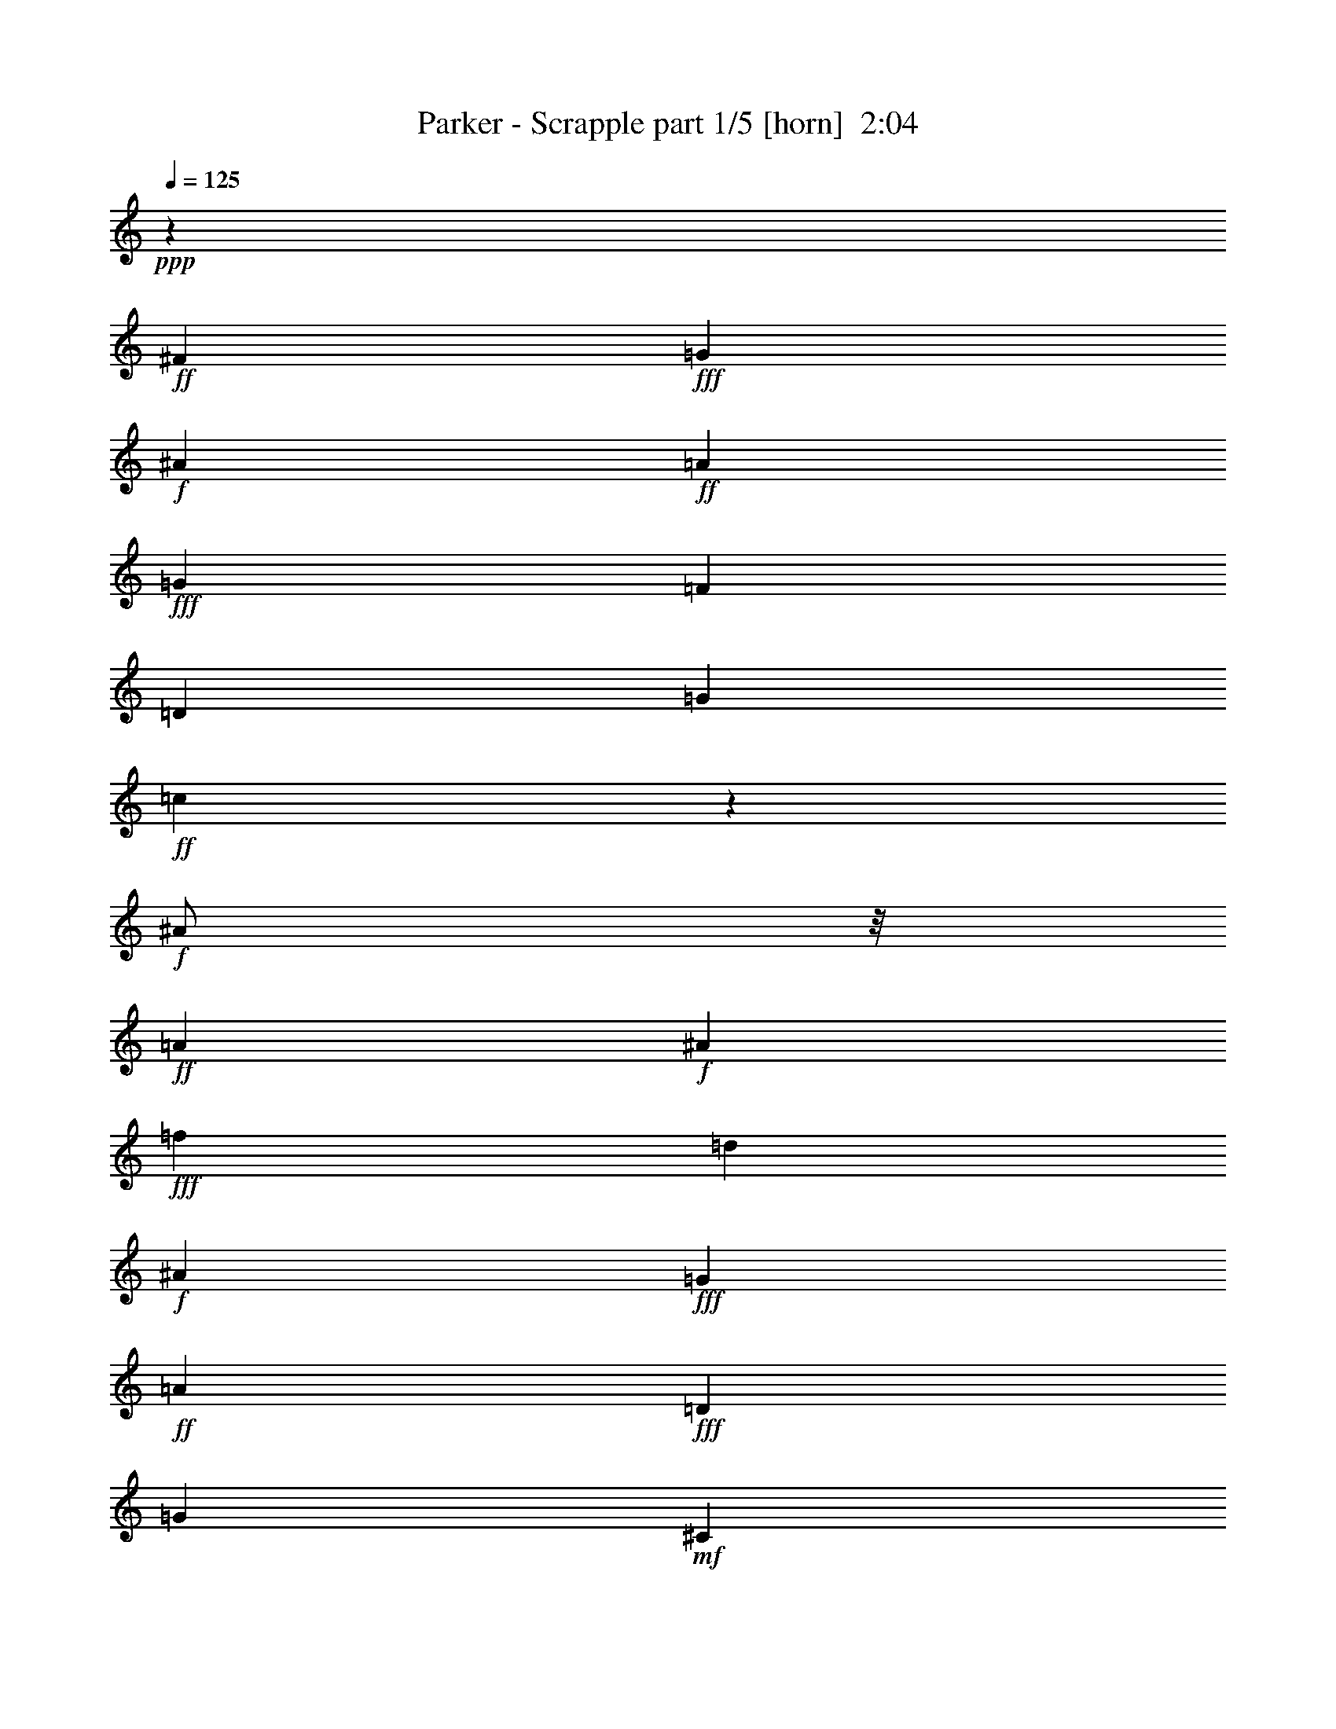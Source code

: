 % Produced with Bruzo's Transcoding Environment
% Transcribed by  Bruzo

X:1
T:  Parker - Scrapple part 1/5 [horn]  2:04
Z: Transcribed with BruTE
L: 1/4
Q: 125
K: C
+ppp+
z41/96
+ff+
[^F19/96]
+fff+
[=G41/96]
+f+
[^A19/96]
+ff+
[=A41/96]
+fff+
[=G19/96]
[=F41/96]
[=D19/96]
[=G41/96]
+ff+
[=c19/96]
z101/96
+f+
[^A/2]
z/8
+ff+
[=A19/96]
+f+
[^A20507/42336]
+fff+
[=f5953/42336]
[=d19/96]
+f+
[^A11/48]
+fff+
[=G19/96]
+ff+
[=A41/96]
+fff+
[=D19/96]
[=G41/96]
+mf+
[^C19/96]
z101/96
+ff+
[=A/2]
z/8
+f+
[^A/2]
z/8
+ff+
[=A19/96]
[=c20507/42336]
[=A5953/42336]
+fff+
[=G19/96]
[=F11/48]
[=G79/96]
z41/96
[=f19/96]
[=d5/8]
z41/96
[=e/2]
z/8
[=d19/96]
+ff+
[=A19/96]
+f+
[^A11/48]
+ff+
[=B19/96]
[=c5/8]
z41/96
[=A19/96]
+f+
[^A41/96]
+ff+
[=A19/96]
+fff+
[^G41/96]
+ff+
[=A19/96]
[=c41/96]
[=A19/96]
+f+
[^A41/96]
+ff+
[=c19/96]
z161/96
[^F19/96]
+fff+
[=G41/96]
+f+
[^A19/96]
+ff+
[=A41/96]
+fff+
[=G19/96]
[=F41/96]
[=D19/96]
[=G41/96]
+ff+
[=c19/96]
z101/96
+f+
[^A/2]
z/8
+ff+
[=A19/96]
+f+
[^A20507/42336]
+fff+
[=f5953/42336]
[=d19/96]
+f+
[^A11/48]
+fff+
[=G19/96]
+ff+
[=A41/96]
+fff+
[=D19/96]
[=G41/96]
+mf+
[^C19/96]
z101/96
+ff+
[=A/2]
z/8
+f+
[^A/2]
z/8
+ff+
[=A19/96]
[=c20507/42336]
[=A5953/42336]
+fff+
[=G19/96]
[=F11/48]
[=G79/96]
z41/96
[=f19/96]
[=d5/8]
z41/96
[=e/2]
z/8
[=d19/96]
+ff+
[=A19/96]
+f+
[^A11/48]
+ff+
[=B19/96]
[=c5/8]
z41/96
[=A19/96]
+f+
[^A41/96]
+ff+
[=A19/96]
+fff+
[^G41/96]
+ff+
[=A19/96]
+fff+
[=F41/96]
+f+
[=C19/96]
+ff+
[=E41/96]
+fff+
[=F19/96]
z239/96
[^f19/96=g19/96=f19/96-]
[=f/8]
[=e5/16]
[=d41/96]
[^c19/96]
+ff+
[=B41/96]
[=A19/96]
+fff+
[=G41/96]
+ff+
[^F19/96]
[=E41/96]
+fff+
[=D19/96]
+mf+
[^C41/96]
+ff+
[=E19/96]
+fff+
[=G41/96]
+ff+
[=B/2]
z/8
+fff+
[=G19/96]
+ff+
[=A41/96]
[=E79/96]
z15/16
+fff+
[=D7277/42336]
+mf+
[^C5953/42336]
+f+
[=C7277/42336]
+ff+
[=B,5953/42336]
[=A,7277/42336]
+fff+
[=G,5953/42336]
+ff+
[^F,7/16]
z9/8
+fff+
[=D7277/42336]
+ff+
[=E5953/42336]
+fff+
[=F7277/42336]
[=G1571/10584=A1571/10584-]
+ff+
[=A1819/10584=B1819/10584=c1819/10584-]
+fff+
[=c1075/3528=d1075/3528=e1075/3528]
[=d5953/42336]
[^c7277/42336]
[=d5953/42336]
+ff+
[=g5/8]
+fff+
[=e41/96]
+ff+
[=A/2]
z/8
[^F19/96]
+fff+
[=G19/96]
+f+
[^A11/48]
+fff+
[=d19/96]
[=f29/96]
[=e19/96=d19/96=c19/96-]
+ff+
[=c/8]
+f+
[^A41/96]
+ff+
[=A19/96]
+fff+
[=G41/96]
[=F19/96]
+ff+
[=E19/96]
+fff+
[=G11/48]
+f+
[^A19/96]
+fff+
[=d5/8]
[=G41/96]
+ff+
[=A19/96]
[=c41/96]
+f+
[^A79/96]
z41/96
+ff+
[^F19/96]
+fff+
[=G41/96]
+f+
[^A19/96]
+ff+
[=A41/96]
+fff+
[=G19/96]
[=F41/96]
[=D19/96]
[=G41/96]
+ff+
[=c19/96]
z101/96
+f+
[^A/2]
z/8
+ff+
[=A19/96]
+f+
[^A20507/42336]
+fff+
[=f5953/42336]
[=d19/96]
+f+
[^A11/48]
+fff+
[=G19/96]
+ff+
[=A41/96]
+fff+
[=D19/96]
[=G41/96]
+mf+
[^C19/96]
z101/96
+ff+
[=A/2]
z/8
+f+
[^A/2]
z/8
+ff+
[=A19/96]
[=c20507/42336]
[=A5953/42336]
+fff+
[=G19/96]
[=F11/48]
[=G79/96]
z41/96
[=f19/96]
[=d5/8]
z41/96
[=e/2]
z/8
[=d19/96]
+ff+
[=A19/96]
+f+
[^A11/48]
+ff+
[=B19/96]
[=c5/8]
z41/96
[=A19/96]
+f+
[^A41/96]
+ff+
[=A19/96]
+fff+
[^G41/96]
+ff+
[=A19/96]
+fff+
[=F41/96]
+f+
[=C19/96]
+ff+
[=E41/96]
+fff+
[=F19/96]
z8
z8
z8
z8
z8
z8
z8
z8
z8
z8
z8
z8
z8
z8
z8
z8
z8
z8
z8
z8
z161/96
+ff+
[^F19/96]
+fff+
[=G41/96]
+f+
[^A19/96]
+ff+
[=A41/96]
+fff+
[=G19/96]
[=F41/96]
[=D19/96]
[=G41/96]
+ff+
[=c19/96]
z101/96
+f+
[^A/2]
z/8
+ff+
[=A19/96]
+f+
[^A20507/42336]
+fff+
[=f5953/42336]
[=d19/96]
+f+
[^A11/48]
+fff+
[=G19/96]
+ff+
[=A41/96]
+fff+
[=D19/96]
[=G41/96]
+mf+
[^C19/96]
z101/96
+ff+
[=A/2]
z/8
+f+
[^A/2]
z/8
+ff+
[=A19/96]
[=c20507/42336]
[=A5953/42336]
+fff+
[=G19/96]
[=F11/48]
[=G79/96]
z41/96
[=f19/96]
[=d5/8]
z41/96
[=e/2]
z/8
[=d19/96]
+ff+
[=A19/96]
+f+
[^A11/48]
+ff+
[=B19/96]
[=c5/8]
z41/96
[=A19/96]
+f+
[^A41/96]
+ff+
[=A19/96]
+fff+
[^G41/96]
+ff+
[=A19/96]
+fff+
[=F41/96]
+f+
[=C19/96]
+ff+
[=E41/96]
+fff+
[=F19/96]
z25/4

X:2
T:  Parker - Scrapple part 2/5 [harp]  2:04
Z: Transcribed with BruTE
L: 1/4
Q: 125
K: C
+ppp+
+mf+
[=g7/16]
z33/16
+p+
[=g7/16]
z33/16
[=g7/16]
z59/96
[=g19/96]
z221/96
[=g139/96]
+mp+
[=f5/8]
z221/96
[=f19/96]
z5/8
[=f5/8]
z5/8
[=f7/16]
z239/96
[=f19/96]
z5/8
[=f7/16]
z13/16
+p+
[=g7/16]
z33/16
[=g7/16]
z33/16
[=g7/16]
z59/96
[=g19/96]
z221/96
[=g139/96]
+mp+
[=f5/8]
z221/96
[=f19/96]
z5/8
[=f5/8]
z5/8
[=f7/16]
z239/96
[=f19/96]
z5/8
[=f7/16]
z13/16
+p+
[=g5/2]
[=g7/16]
z59/96
[=g19/96]
z5/4
+mp+
[^f5/8]
z101/96
[^f19/96]
z101/96
[^f19/96]
z5/8
[^f5/4]
+p+
[=g5/2]
z41/96
[=g19/96]
z5/4
[=g7/16]
z3/16
[=g5/8]
z15/8
[=g5/8]
z41/96
[=g19/96]
z5/8
[=g7/16]
z3/16
[=g7/16]
z33/16
[=g7/16]
z33/16
[=g7/16]
z59/96
[=g19/96]
z221/96
[=g139/96]
+mp+
[=f5/8]
z221/96
[=f19/96]
z5/8
[=f5/8]
z5/8
[=f7/16]
z239/96
[=f19/96]
z5/8
[=f7/16]
z13/16
+p+
[=g7/16]
z33/16
[=g7/16]
z33/16
[=g7/16]
z59/96
[=g19/96]
z221/96
[=g139/96]
+mp+
[=f5/8]
z221/96
[=f19/96]
z5/8
[=f5/8]
z5/8
[=f7/16]
z239/96
[=f19/96]
z5/8
[=f7/16]
z13/16
+p+
[=g7/16]
z33/16
[=g7/16]
z33/16
[=g7/16]
z59/96
[=g19/96]
z221/96
[=g139/96]
+mp+
[=f5/8]
z221/96
[=f19/96]
z5/8
[=f5/8]
z5/8
[=f7/16]
z239/96
[=f19/96]
z5/8
[=f7/16]
z13/16
+p+
[=g5/2]
[=g7/16]
z59/96
[=g19/96]
z5/4
+mp+
[^f5/8]
z101/96
[^f19/96]
z101/96
[^f19/96]
z5/8
[^f5/4]
+p+
[=g5/2]
z41/96
[=g19/96]
z5/4
[=g7/16]
z3/16
[=g5/8]
z15/8
[=g5/8]
z41/96
[=g19/96]
z5/8
[=g7/16]
z3/16
[=g7/16]
z33/16
[=g7/16]
z33/16
[=g7/16]
z59/96
[=g19/96]
z221/96
[=g139/96]
+mp+
[=f5/8]
z221/96
[=f19/96]
z5/8
[=f5/8]
z5/8
[=f7/16]
z239/96
[=f19/96]
z5/8
[=f7/16]
z13/16
+p+
[=g7/16]
z33/16
[=g7/16]
z33/16
[=g7/16]
z59/96
[=g19/96]
z221/96
[=g139/96]
+mp+
[=f5/8]
z221/96
[=f19/96]
z5/8
[=f5/8]
z5/8
[=f7/16]
z239/96
[=f19/96]
z5/8
[=f7/16]
z13/16
+p+
[=g7/16]
z33/16
[=g7/16]
z33/16
[=g7/16]
z59/96
[=g19/96]
z221/96
[=g139/96]
+mp+
[=f5/8]
z221/96
[=f19/96]
z5/8
[=f5/8]
z5/8
[=f7/16]
z239/96
[=f19/96]
z5/8
[=f7/16]
z13/16
+p+
[=g5/2]
[=g7/16]
z59/96
[=g19/96]
z5/4
+mp+
[^f5/8]
z101/96
[^f19/96]
z101/96
[^f19/96]
z5/8
[^f5/4]
+p+
[=g5/2]
z41/96
[=g19/96]
z5/4
[=g7/16]
z3/16
[=g5/8]
z15/8
[=g5/8]
z41/96
[=g19/96]
z5/8
[=g7/16]
z3/16
[=g7/16]
z33/16
[=g7/16]
z33/16
[=g7/16]
z59/96
[=g19/96]
z221/96
[=g139/96]
+mp+
[=f5/8]
z221/96
[=f19/96]
z5/8
[=f5/8]
z5/8
[=f7/16]
z239/96
[=f19/96]
z5/8
[=f7/16]
z13/16
+p+
[=g7/16]
z33/16
[=g7/16]
z33/16
[=g7/16]
z59/96
[=g19/96]
z221/96
[=g139/96]
+mp+
[=f5/8]
z221/96
[=f19/96]
z5/8
[=f5/8]
z5/8
[=f7/16]
z239/96
[=f19/96]
z41/96
[=f19/96]
z25/4

X:3
T:  Parker - Scrapple part 3/5 [lute]  2:04
Z: Transcribed with BruTE
L: 1/4
Q: 125
K: C
+ppp+
+pp+
[^A7/16=d7/16=f7/16]
z33/16
[^A7/16=c7/16=e7/16]
z33/16
[^A7/16=d7/16=f7/16]
z59/96
[^A19/96=d19/96=f19/96]
z221/96
[^A139/96=c139/96=e139/96]
[=F,5/8=A5/8=c5/8]
z221/96
[^G19/96^A19/96=d19/96]
z5/8
[=A5/8=B5/8=d5/8]
z5/8
[=F,7/16=A7/16=c7/16]
z239/96
[=F,19/96=A19/96=c19/96]
z5/8
[=F,7/16=A7/16=c7/16]
z13/16
[^A7/16=d7/16=f7/16]
z33/16
[^A7/16=c7/16=e7/16]
z33/16
[^A7/16=d7/16=f7/16]
z59/96
[^A19/96=d19/96=f19/96]
z221/96
[^A139/96=c139/96=e139/96]
[=F,5/8=A5/8=c5/8]
z221/96
[^G19/96^A19/96=d19/96]
z5/8
[=A5/8=B5/8=d5/8]
z5/8
[=F,7/16=A7/16=c7/16]
z239/96
[=F,19/96=A19/96=c19/96]
z5/8
[=F,7/16=A7/16=c7/16]
z13/16
[=B5/2=d5/2=e5/2]
[=A7/16^c7/16=e7/16]
z59/96
[=A19/96^c19/96=e19/96]
z5/4
[=A5/8=c5/8=d5/8]
z101/96
[=A19/96=c19/96=d19/96]
z101/96
[=A19/96=c19/96=d19/96]
z5/8
[=A5/4=c5/4=d5/4]
[=B5/2=d5/2=f5/2]
z41/96
[=B19/96=d19/96=f19/96]
z5/4
[=B7/16=d7/16=f7/16]
z3/16
[^A5/8=d5/8=f5/8]
z15/8
[^A5/8=c5/8=e5/8]
z41/96
[^A19/96=c19/96=e19/96]
z5/8
[^A7/16=c7/16=e7/16]
z3/16
[^A7/16=d7/16=f7/16]
z33/16
[^A7/16=c7/16=e7/16]
z33/16
[^A7/16=d7/16=f7/16]
z59/96
[^A19/96=d19/96=f19/96]
z221/96
[^A139/96=c139/96=e139/96]
[=F,5/8=A5/8=c5/8]
z221/96
[^G19/96^A19/96=d19/96]
z5/8
[=A5/8=B5/8=d5/8]
z5/8
[=F,7/16=A7/16=c7/16]
z239/96
[=F,19/96=A19/96=c19/96]
z5/8
[=F,7/16=A7/16=c7/16]
z13/16
[^A7/16=d7/16=f7/16]
z33/16
[^A7/16=c7/16=e7/16]
z33/16
[^A7/16=d7/16=f7/16]
z59/96
[^A19/96=d19/96=f19/96]
z221/96
[^A139/96=c139/96=e139/96]
[=F,5/8=A5/8=c5/8]
z221/96
[^G19/96^A19/96=d19/96]
z5/8
[=A5/8=B5/8=d5/8]
z5/8
[=F,7/16=A7/16=c7/16]
z239/96
[=F,19/96=A19/96=c19/96]
z5/8
[=F,7/16=A7/16=c7/16]
z13/16
[^A7/16=d7/16=f7/16]
z33/16
[^A7/16=c7/16=e7/16]
z33/16
[^A7/16=d7/16=f7/16]
z59/96
[^A19/96=d19/96=f19/96]
z221/96
[^A139/96=c139/96=e139/96]
[=F,5/8=A5/8=c5/8]
z221/96
[^G19/96^A19/96=d19/96]
z5/8
[=A5/8=B5/8=d5/8]
z5/8
[=F,7/16=A7/16=c7/16]
z239/96
[=F,19/96=A19/96=c19/96]
z5/8
[=F,7/16=A7/16=c7/16]
z13/16
[=B5/2=d5/2=e5/2]
[=A7/16^c7/16=e7/16]
z59/96
[=A19/96^c19/96=e19/96]
z5/4
[=A5/8=c5/8=d5/8]
z101/96
[=A19/96=c19/96=d19/96]
z101/96
[=A19/96=c19/96=d19/96]
z5/8
[=A5/4=c5/4=d5/4]
[=B5/2=d5/2=f5/2]
z41/96
[=B19/96=d19/96=f19/96]
z5/4
[=B7/16=d7/16=f7/16]
z3/16
[^A5/8=d5/8=f5/8]
z15/8
[^A5/8=c5/8=e5/8]
z41/96
[^A19/96=c19/96=e19/96]
z5/8
[^A7/16=c7/16=e7/16]
z3/16
[^A7/16=d7/16=f7/16]
z33/16
[^A7/16=c7/16=e7/16]
z33/16
[^A7/16=d7/16=f7/16]
z59/96
[^A19/96=d19/96=f19/96]
z221/96
[^A139/96=c139/96=e139/96]
[=F,5/8=A5/8=c5/8]
z221/96
[^G19/96^A19/96=d19/96]
z5/8
[=A5/8=B5/8=d5/8]
z5/8
[=F,7/16=A7/16=c7/16]
z239/96
[=F,19/96=A19/96=c19/96]
z5/8
[=F,7/16=A7/16=c7/16]
z13/16
[^A7/16=d7/16=f7/16]
z33/16
[^A7/16=c7/16=e7/16]
z33/16
[^A7/16=d7/16=f7/16]
z59/96
[^A19/96=d19/96=f19/96]
z221/96
[^A139/96=c139/96=e139/96]
[=F,5/8=A5/8=c5/8]
z221/96
[^G19/96^A19/96=d19/96]
z5/8
[=A5/8=B5/8=d5/8]
z5/8
[=F,7/16=A7/16=c7/16]
z239/96
[=F,19/96=A19/96=c19/96]
z5/8
[=F,7/16=A7/16=c7/16]
z13/16
[^A7/16=d7/16=f7/16]
z33/16
[^A7/16=c7/16=e7/16]
z33/16
[^A7/16=d7/16=f7/16]
z59/96
[^A19/96=d19/96=f19/96]
z221/96
[^A139/96=c139/96=e139/96]
[=F,5/8=A5/8=c5/8]
z221/96
[^G19/96^A19/96=d19/96]
z5/8
[=A5/8=B5/8=d5/8]
z5/8
[=F,7/16=A7/16=c7/16]
z239/96
[=F,19/96=A19/96=c19/96]
z5/8
[=F,7/16=A7/16=c7/16]
z13/16
[=B5/2=d5/2=e5/2]
[=A7/16^c7/16=e7/16]
z59/96
[=A19/96^c19/96=e19/96]
z5/4
[=A5/8=c5/8=d5/8]
z101/96
[=A19/96=c19/96=d19/96]
z101/96
[=A19/96=c19/96=d19/96]
z5/8
[=A5/4=c5/4=d5/4]
[=B5/2=d5/2=f5/2]
z41/96
[=B19/96=d19/96=f19/96]
z5/4
[=B7/16=d7/16=f7/16]
z3/16
[^A5/8=d5/8=f5/8]
z15/8
[^A5/8=c5/8=e5/8]
z41/96
[^A19/96=c19/96=e19/96]
z5/8
[^A7/16=c7/16=e7/16]
z3/16
[^A7/16=d7/16=f7/16]
z33/16
[^A7/16=c7/16=e7/16]
z33/16
[^A7/16=d7/16=f7/16]
z59/96
[^A19/96=d19/96=f19/96]
z221/96
[^A139/96=c139/96=e139/96]
[=F,5/8=A5/8=c5/8]
z221/96
[^G19/96^A19/96=d19/96]
z5/8
[=A5/8=B5/8=d5/8]
z5/8
[=F,7/16=A7/16=c7/16]
z239/96
[=F,19/96=A19/96=c19/96]
z5/8
[=F,7/16=A7/16=c7/16]
z13/16
[^A7/16=d7/16=f7/16]
z33/16
[^A7/16=c7/16=e7/16]
z33/16
[^A7/16=d7/16=f7/16]
z59/96
[^A19/96=d19/96=f19/96]
z221/96
[^A139/96=c139/96=e139/96]
[=F,5/8=A5/8=c5/8]
z221/96
[^G19/96^A19/96=d19/96]
z5/8
[=A5/8=B5/8=d5/8]
z5/8
[=F,7/16=A7/16=c7/16]
z239/96
[=F,19/96=A19/96=c19/96]
z41/96
[=A19/96=c19/96]
z25/4

X:4
T:  Parker - Scrapple part 4/5 [theorbo]  2:04
Z: Transcribed with BruTE
L: 1/4
Q: 125
K: C
+ppp+
+pp+
[=G,5/8]
+p+
[^A,5/8]
[=D5/8]
[^C5/8]
[=C5/8]
[=E5/8]
[=F5/8]
[^F5/8]
[=G5/8]
[=F5/8]
[=D5/8]
[^C5/8]
[=C5/8]
[^A,5/8]
[=G,5/8]
[^F,5/8]
[=F,5/8]
[=A,5/8]
[=C5/8]
[=B,5/8]
[^A,5/8]
[=D5/8]
[=B,5/8]
[=D41/96]
[=E19/96]
[=F5/8]
[=E5/8]
[=D5/8]
[=C5/8]
[^A,5/8]
[=G,5/8]
[=F,5/8]
[^F,5/8]
[=G,5/8]
[^A,5/8]
[=D5/8]
[^C5/8]
[=C5/8]
[=E5/8]
[=F5/8]
[^F5/8]
[=G5/8]
[=F5/8]
[=D5/8]
[^C5/8]
[=C5/8]
[^A,5/8]
[=G,5/8]
[^F,5/8]
[=F,5/8]
[=A,5/8]
[=C5/8]
[=B,5/8]
[^A,5/8]
[=D5/8]
[=B,5/8]
[=D41/96]
[=E19/96]
[=F5/8]
[=E5/8]
[=D5/8]
[=C5/8]
[^A,5/8]
[=A,5/8]
[=G,5/8]
[=F,5/8]
[=E,5/8]
[=G,5/8]
[=B,5/8]
[^A,5/8]
[=A,5/8]
[^C5/8]
[=E41/96]
[=G19/96]
[^D5/8]
[=D5/8]
[^F5/8]
[=D5/8]
[=C5/8]
[=D5/8]
[=C5/8]
[=B,5/8]
[^G,5/8]
[=G,5/8]
[=B,5/8]
[=C5/8]
[^C5/8]
[=D5/8]
[=E5/8]
[=F5/8]
[^F5/8]
[=G5/8]
[=F5/8]
[=D5/8]
[^A,41/96]
[=B,19/96]
[=C5/8]
[=E5/8]
[=C5/8]
[=A,41/96]
[^G,19/96]
[=G,5/8]
[^A,5/8]
[=D5/8]
[^C5/8]
[=C5/8]
[=E5/8]
[=F5/8]
[^F5/8]
[=G5/8]
[=F5/8]
[=D5/8]
[^C5/8]
[=C5/8]
[^A,5/8]
[=G,5/8]
[^F,5/8]
[=F,5/8]
[=A,5/8]
[=C5/8]
[=B,5/8]
[^A,5/8]
[=D5/8]
[=B,5/8]
[=D41/96]
[=E19/96]
[=F5/8]
[=E5/8]
[=D5/8]
[=C5/8]
[^A,5/8]
[=G,5/8]
[=F,5/8]
[^F,5/8]
[=G,5/8]
[^A,5/8]
[=D5/8]
[^C5/8]
[=C5/8]
[=E5/8]
[=F5/8]
[^F5/8]
[=G5/8]
[=F5/8]
[=D5/8]
[^C5/8]
[=C5/8]
[^A,5/8]
[=G,5/8]
[^F,5/8]
[=F,5/8]
[=A,5/8]
[=C5/8]
[=B,5/8]
[^A,5/8]
[=D5/8]
[=B,5/8]
[=D41/96]
[=E19/96]
[=F5/8]
[=E5/8]
[=D5/8]
[=C5/8]
[^A,5/8]
[=G,5/8]
[=F,5/8]
[^F,5/8]
[=G,5/8]
[^A,5/8]
[=D5/8]
[^C5/8]
[=C5/8]
[=E5/8]
[=F5/8]
[^F5/8]
[=G5/8]
[=F5/8]
[=D5/8]
[^C5/8]
[=C5/8]
[^A,5/8]
[=G,5/8]
[^F,5/8]
[=F,5/8]
[=A,5/8]
[=C5/8]
[=B,5/8]
[^A,5/8]
[=D5/8]
[=B,5/8]
[=D41/96]
[=E19/96]
[=F5/8]
[=E5/8]
[=D5/8]
[=C5/8]
[^A,5/8]
[=A,5/8]
[=G,5/8]
[=F,5/8]
[=E,5/8]
[=G,5/8]
[=B,5/8]
[^A,5/8]
[=A,5/8]
[^C5/8]
[=E41/96]
[=G19/96]
[^D5/8]
[=D5/8]
[^F5/8]
[=D5/8]
[=C5/8]
[=D5/8]
[=C5/8]
[=B,5/8]
[^G,5/8]
[=G,5/8]
[=B,5/8]
[=C5/8]
[^C5/8]
[=D5/8]
[=E5/8]
[=F5/8]
[^F5/8]
[=G5/8]
[=F5/8]
[=D5/8]
[^A,41/96]
[=B,19/96]
[=C5/8]
[=E5/8]
[=C5/8]
[=A,41/96]
[^G,19/96]
[=G,5/8]
[^A,5/8]
[=D5/8]
[^C5/8]
[=C5/8]
[=E5/8]
[=F5/8]
[^F5/8]
[=G5/8]
[=F5/8]
[=D5/8]
[^C5/8]
[=C5/8]
[^A,5/8]
[=G,5/8]
[^F,5/8]
[=F,5/8]
[=A,5/8]
[=C5/8]
[=B,5/8]
[^A,5/8]
[=D5/8]
[=B,5/8]
[=D41/96]
[=E19/96]
[=F5/8]
[=E5/8]
[=D5/8]
[=C5/8]
[^A,5/8]
[=G,5/8]
[=F,5/8]
[^F,5/8]
[=G,5/8]
[^A,5/8]
[=D5/8]
[^C5/8]
[=C5/8]
[=E5/8]
[=F5/8]
[^F5/8]
[=G5/8]
[=F5/8]
[=D5/8]
[^C5/8]
[=C5/8]
[^A,5/8]
[=G,5/8]
[^F,5/8]
[=F,5/8]
[=A,5/8]
[=C5/8]
[=B,5/8]
[^A,5/8]
[=D5/8]
[=B,5/8]
[=D41/96]
[=E19/96]
[=F5/8]
[=E5/8]
[=D5/8]
[=C5/8]
[^A,5/8]
[=G,5/8]
[=F,5/8]
[^F,5/8]
[=G,5/8]
[^A,5/8]
[=D5/8]
[^C5/8]
[=C5/8]
[=E5/8]
[=F5/8]
[^F5/8]
[=G5/8]
[=F5/8]
[=D5/8]
[^C5/8]
[=C5/8]
[^A,5/8]
[=G,5/8]
[^F,5/8]
[=F,5/8]
[=A,5/8]
[=C5/8]
[=B,5/8]
[^A,5/8]
[=D5/8]
[=B,5/8]
[=D41/96]
[=E19/96]
[=F5/8]
[=E5/8]
[=D5/8]
[=C5/8]
[^A,5/8]
[=A,5/8]
[=G,5/8]
[=F,5/8]
[=E,5/8]
[=G,5/8]
[=B,5/8]
[^A,5/8]
[=A,5/8]
[^C5/8]
[=E41/96]
[=G19/96]
[^D5/8]
[=D5/8]
[^F5/8]
[=D5/8]
[=C5/8]
[=D5/8]
[=C5/8]
[=B,5/8]
[^G,5/8]
[=G,5/8]
[=B,5/8]
[=C5/8]
[^C5/8]
[=D5/8]
[=E5/8]
[=F5/8]
[^F5/8]
[=G5/8]
[=F5/8]
[=D5/8]
[^A,41/96]
[=B,19/96]
[=C5/8]
[=E5/8]
[=C5/8]
[=A,41/96]
[^G,19/96]
[=G,5/8]
[^A,5/8]
[=D5/8]
[^C5/8]
[=C5/8]
[=E5/8]
[=F5/8]
[^F5/8]
[=G5/8]
[=F5/8]
[=D5/8]
[^C5/8]
[=C5/8]
[^A,5/8]
[=G,5/8]
[^F,5/8]
[=F,5/8]
[=A,5/8]
[=C5/8]
[=B,5/8]
[^A,5/8]
[=D5/8]
[=B,5/8]
[=D41/96]
[=E19/96]
[=F5/8]
[=E5/8]
[=D5/8]
[=C5/8]
[^A,5/8]
[=G,5/8]
[=F,5/8]
[^F,5/8]
[=G,5/8]
[^A,5/8]
[=D5/8]
[^C5/8]
[=C5/8]
[=E5/8]
[=F5/8]
[^F5/8]
[=G5/8]
[=F5/8]
[=D5/8]
[^C5/8]
[=C5/8]
[^A,5/8]
[=G,5/8]
[^F,5/8]
[=F,5/8]
[=A,5/8]
[=C5/8]
[=B,5/8]
[^A,5/8]
[=D5/8]
[=B,5/8]
[=D41/96]
[=E19/96]
[=F5/8]
[=E5/8]
[=D5/8]
[=C5/8]
[^A,5/8]
[=G,41/96]
[=F,19/96]
z25/4

X:5
T:  Parker - Scrapple part 5/5 [drums]  2:04
Z: Transcribed with BruTE
L: 1/4
Q: 125
K: C
+ppp+
+mf+
[^A,5/8^A5/8]
+f+
[=G,41/96]
+pp+
[^C,19/96]
[^A,5/8]
+f+
[=G,41/96]
+pp+
[^C,19/96]
[^A,5/8]
+f+
[=G,41/96]
+pp+
[^C,19/96]
[^A,5/8]
+f+
[=G,41/96]
+pp+
[^C,19/96]
[^A,5/8]
+f+
[=G,41/96]
+pp+
[^C,19/96]
[^A,5/8]
+f+
[=G,41/96]
+pp+
[^C,19/96]
[^A,5/8]
+f+
[=G,41/96]
+mf+
[^C,19/96=C19/96]
+pp+
[^A,5/8]
+f+
[=G,41/96]
+mf+
[^C,19/96=C19/96]
+mp+
[^A,5/8^A5/8]
+f+
[=G,41/96]
+pp+
[^C,19/96]
[^A,5/8]
+f+
[=G,41/96]
+pp+
[^C,19/96]
[^A,5/8]
+f+
[=G,41/96]
+mf+
[^C,19/96=C19/96]
+pp+
[^A,41/96]
+mf+
[=C19/96]
[=C19/96]
[=C11/48]
[=C19/96]
+mp+
[^A,5/8^A5/8]
+f+
[=G,41/96]
+pp+
[^C,19/96]
[^A,5/8]
+f+
[=G,41/96]
+pp+
[^C,19/96]
[^A,5/8]
+f+
[=G,41/96]
+mp+
[^C,19/96^A19/96]
+pp+
[^A,41/96]
+mf+
[=C19/96]
+f+
[=G,41/96]
+mp+
[^C,19/96^A19/96]
[^A,5/8^A5/8]
+f+
[=G,41/96]
+pp+
[^C,19/96]
[^A,5/8]
+f+
[=G,41/96]
+pp+
[^C,19/96]
[^A,5/8]
+f+
[=G,41/96]
+pp+
[^C,19/96]
[^A,5/8]
+f+
[=G,41/96]
+pp+
[^C,19/96]
[^A,5/8]
+f+
[=G,41/96]
+pp+
[^C,19/96]
[^A,5/8]
+f+
[=G,41/96]
+pp+
[^C,19/96]
[^A,5/8]
+f+
[=G,41/96]
+mf+
[^C,19/96=C19/96]
+pp+
[^A,5/8]
+f+
[=G,41/96]
+mf+
[^C,19/96=C19/96]
+mp+
[^A,5/8^A5/8]
+f+
[=G,41/96]
+pp+
[^C,19/96]
[^A,5/8]
+f+
[=G,41/96]
+pp+
[^C,19/96]
[^A,5/8]
+f+
[=G,41/96]
+mf+
[^C,19/96=C19/96]
+pp+
[^A,41/96]
+mf+
[=C19/96]
[=C19/96]
[=C11/48]
[=C19/96]
+pp+
[^A,5/8]
+f+
[=G,41/96]
+mp+
[^C,19/96^A19/96]
+pp+
[^A,41/96]
+mf+
[=C19/96]
+f+
[=G,41/96]
+mp+
[^C,19/96^A19/96]
[^A,5/8^A5/8]
+f+
[=G,41/96]
+pp+
[^C,19/96]
+mp+
[=a19/96]
[=a11/48]
+mf+
[=C19/96]
[=C35/96]
[=C/8]
[=C13/96]
+mp+
[^A5/8^g5/8]
+f+
[=G,41/96=G41/96]
+pp+
[=G19/96]
[=G5/8]
+f+
[=G,41/96=G41/96]
+pp+
[=G19/96]
[=G5/8]
+f+
[=G,41/96=G41/96]
+mf+
[=C19/96=G19/96]
+pp+
[=G5/8]
+f+
[=G,41/96=G41/96]
+mp+
[=G19/96^A19/96]
[^A,5/8^A5/8]
+f+
[=G,41/96=G41/96]
+pp+
[=G19/96]
[=G41/96]
+mf+
[=C19/96]
+f+
[=G,41/96=G41/96]
+mf+
[=C19/96=G19/96]
+pp+
[=G41/96]
+mf+
[=C19/96]
+f+
[=G,41/96=G41/96]
+mp+
[=G19/96^A19/96]
[=G5/8^A5/8]
+f+
[=G,41/96=G41/96]
+mf+
[=C19/96=G19/96]
+mp+
[=G5/8^A5/8]
+f+
[=G,41/96=G41/96]
+pp+
[=G19/96]
[=G5/8]
+f+
[=G,41/96=G41/96]
+pp+
[=G19/96]
[=G5/8]
+f+
[=G,41/96=G41/96]
+pp+
[=G19/96]
[=G35/96]
+mf+
[=C/8]
[=C13/96]
+f+
[=G,41/96=C41/96]
+mf+
[=C19/96]
+mp+
[^A5/8^g5/8]
+f+
[=G,41/96=G41/96]
+pp+
[=G19/96]
[=G5/8]
+f+
[=G,41/96=G41/96]
+pp+
[=G19/96]
+mf+
[=C7/16=G7/16]
z3/16
+f+
[=G,41/96]
+mf+
[=C19/96^A19/96]
+pp+
[=G41/96]
+mf+
[=C19/96]
+f+
[=G,41/96=C41/96]
+mp+
[^d19/96]
[^A,5/8^A5/8]
+f+
[=G,41/96]
+pp+
[^C,19/96]
[^A,5/8]
+f+
[=G,41/96]
+pp+
[^C,19/96]
[^A,5/8]
+f+
[=G,41/96]
+pp+
[^C,19/96]
[^A,5/8]
+f+
[=G,41/96]
+pp+
[^C,19/96]
[^A,5/8]
+f+
[=G,41/96]
+pp+
[^C,19/96]
[^A,5/8]
+f+
[=G,41/96]
+pp+
[^C,19/96]
[^A,5/8]
+f+
[=G,41/96]
+mf+
[^C,19/96=C19/96]
+pp+
[^A,5/8]
+f+
[=G,41/96]
+mf+
[^C,19/96=C19/96]
+mp+
[^A,5/8^A5/8]
+f+
[=G,41/96]
+pp+
[^C,19/96]
[^A,5/8]
+f+
[=G,41/96]
+pp+
[^C,19/96]
[^A,5/8]
+f+
[=G,41/96]
+mf+
[^C,19/96=C19/96]
+pp+
[^A,41/96]
+mf+
[=C19/96]
[=C19/96]
[=C11/48]
[=C19/96]
+mp+
[^A,5/8^A5/8]
+f+
[=G,41/96]
+pp+
[^C,19/96]
[^A,5/8]
+f+
[=G,41/96]
+pp+
[^C,19/96]
[^A,5/8]
+f+
[=G,41/96]
+mf+
[=C19/96]
[=C19/96]
[=C/6]
[=C/8]
[=C13/96]
+mp+
[^d19/96]
[^d11/48]
[=a19/96]
[^A,5/8^A5/8]
+f+
[=G,41/96]
+pp+
[^C,19/96]
[^A,5/8]
+f+
[=G,41/96]
+pp+
[^C,19/96]
[^A,5/8]
+f+
[=G,41/96]
+pp+
[^C,19/96]
[^A,5/8]
+f+
[=G,41/96]
+pp+
[^C,19/96]
[^A,5/8]
+f+
[=G,41/96]
+pp+
[^C,19/96]
[^A,5/8]
+f+
[=G,41/96]
+pp+
[^C,19/96]
[^A,5/8]
+f+
[=G,41/96]
+mf+
[^C,19/96=C19/96]
+pp+
[^A,5/8]
+f+
[=G,41/96]
+mf+
[^C,19/96=C19/96]
+mp+
[^A,5/8^A5/8]
+f+
[=G,41/96]
+pp+
[^C,19/96]
[^A,5/8]
+f+
[=G,41/96]
+pp+
[^C,19/96]
[^A,5/8]
+f+
[=G,41/96]
+mf+
[^C,19/96=C19/96]
+pp+
[^A,41/96]
+mf+
[=C19/96]
[=C19/96]
[=C11/48]
[=C19/96]
+mp+
[^A,5/8^A5/8]
+f+
[=G,41/96]
+pp+
[^C,19/96]
[^A,5/8]
+f+
[=G,41/96]
+pp+
[^C,19/96]
[^A,5/8]
+f+
[=G,41/96]
+mf+
[=C19/96]
[=C19/96]
[=C/6]
[=C/8]
[=C13/96]
+mp+
[^d19/96]
[^d11/48]
[=a19/96]
[^A,5/8^A5/8]
+f+
[=G,41/96]
+pp+
[^C,19/96]
[^A,5/8]
+f+
[=G,41/96]
+pp+
[^C,19/96]
[^A,5/8]
+f+
[=G,41/96]
+pp+
[^C,19/96]
[^A,5/8]
+f+
[=G,41/96]
+pp+
[^C,19/96]
[^A,5/8]
+f+
[=G,41/96]
+pp+
[^C,19/96]
[^A,5/8]
+f+
[=G,41/96]
+pp+
[^C,19/96]
[^A,5/8]
+f+
[=G,41/96]
+mf+
[^C,19/96=C19/96]
+pp+
[^A,5/8]
+f+
[=G,41/96]
+mf+
[^C,19/96=C19/96]
+mp+
[^A,5/8^A5/8]
+f+
[=G,41/96]
+pp+
[^C,19/96]
[^A,5/8]
+f+
[=G,41/96]
+pp+
[^C,19/96]
[^A,5/8]
+f+
[=G,41/96]
+mf+
[^C,19/96=C19/96]
+pp+
[^A,41/96]
+mf+
[=C19/96]
[=C19/96]
[=C11/48]
[=C19/96]
+pp+
[^A,5/8]
+f+
[=G,41/96]
+mp+
[^C,19/96^A19/96]
+pp+
[^A,41/96]
+mf+
[=C19/96]
+f+
[=G,41/96]
+mp+
[^C,19/96^A19/96]
[^A,5/8^A5/8]
+f+
[=G,41/96]
+pp+
[^C,19/96]
+mp+
[=a19/96]
[=a11/48]
+mf+
[=C19/96]
[=C35/96]
[=C/8]
[=C13/96]
+mp+
[^A5/8^g5/8]
+f+
[=G,41/96=G41/96]
+pp+
[=G19/96]
[=G5/8]
+f+
[=G,41/96=G41/96]
+pp+
[=G19/96]
[=G5/8]
+f+
[=G,41/96=G41/96]
+mf+
[=C19/96=G19/96]
+pp+
[=G5/8]
+f+
[=G,41/96=G41/96]
+mp+
[=G19/96^A19/96]
[^A,5/8^A5/8]
+f+
[=G,41/96=G41/96]
+pp+
[=G19/96]
[=G41/96]
+mf+
[=C19/96]
+f+
[=G,41/96=G41/96]
+mf+
[=C19/96=G19/96]
+pp+
[=G41/96]
+mf+
[=C19/96]
+f+
[=G,41/96=G41/96]
+mp+
[=G19/96^A19/96]
[=G5/8^A5/8]
+f+
[=G,41/96=G41/96]
+mf+
[=C19/96=G19/96]
+mp+
[=G5/8^A5/8]
+f+
[=G,41/96=G41/96]
+pp+
[=G19/96]
[=G5/8]
+f+
[=G,41/96=G41/96]
+pp+
[=G19/96]
[=G5/8]
+f+
[=G,41/96=G41/96]
+pp+
[=G19/96]
[=G35/96]
+mf+
[=C/8]
[=C13/96]
+f+
[=G,41/96=C41/96]
+mf+
[=C19/96]
+mp+
[^A5/8^g5/8]
+f+
[=G,41/96=G41/96]
+pp+
[=G19/96]
[=G5/8]
+f+
[=G,41/96=G41/96]
+pp+
[=G19/96]
+mf+
[=C7/16=G7/16]
z3/16
+f+
[=G,41/96]
+mf+
[=C19/96^A19/96]
+pp+
[=G41/96]
+mf+
[=C19/96]
+f+
[=G,41/96=C41/96]
+mp+
[^d19/96]
[^A,5/8^A5/8]
+f+
[=G,41/96]
+pp+
[^C,19/96]
[^A,5/8]
+f+
[=G,41/96]
+pp+
[^C,19/96]
[^A,5/8]
+f+
[=G,41/96]
+pp+
[^C,19/96]
[^A,5/8]
+f+
[=G,41/96]
+pp+
[^C,19/96]
[^A,5/8]
+f+
[=G,41/96]
+pp+
[^C,19/96]
[^A,5/8]
+f+
[=G,41/96]
+pp+
[^C,19/96]
[^A,5/8]
+f+
[=G,41/96]
+mf+
[^C,19/96=C19/96]
+pp+
[^A,5/8]
+f+
[=G,41/96]
+mf+
[^C,19/96=C19/96]
+mp+
[^A,5/8^A5/8]
+f+
[=G,41/96]
+pp+
[^C,19/96]
[^A,5/8]
+f+
[=G,41/96]
+pp+
[^C,19/96]
[^A,5/8]
+f+
[=G,41/96]
+mf+
[^C,19/96=C19/96]
+pp+
[^A,41/96]
+mf+
[=C19/96]
[=C19/96]
[=C11/48]
[=C19/96]
+mp+
[^A,5/8^A5/8]
+f+
[=G,41/96]
+pp+
[^C,19/96]
[^A,5/8]
+f+
[=G,41/96]
+pp+
[^C,19/96]
[^A,5/8]
+f+
[=G,41/96]
+mf+
[=C19/96]
[=C19/96]
[=C/6]
[=C/8]
[=C13/96]
+mp+
[^d19/96]
[^d11/48]
[=a19/96]
[^A,5/8^A5/8]
+f+
[=G,41/96]
+pp+
[^C,19/96]
[^A,5/8]
+f+
[=G,41/96]
+pp+
[^C,19/96]
[^A,5/8]
+f+
[=G,41/96]
+pp+
[^C,19/96]
[^A,5/8]
+f+
[=G,41/96]
+pp+
[^C,19/96]
[^A,5/8]
+f+
[=G,41/96]
+pp+
[^C,19/96]
[^A,5/8]
+f+
[=G,41/96]
+pp+
[^C,19/96]
[^A,5/8]
+f+
[=G,41/96]
+mf+
[^C,19/96=C19/96]
+pp+
[^A,5/8]
+f+
[=G,41/96]
+mf+
[^C,19/96=C19/96]
+mp+
[^A,5/8^A5/8]
+f+
[=G,41/96]
+pp+
[^C,19/96]
[^A,5/8]
+f+
[=G,41/96]
+pp+
[^C,19/96]
[^A,5/8]
+f+
[=G,41/96]
+mf+
[^C,19/96=C19/96]
+pp+
[^A,41/96]
+mf+
[=C19/96]
[=C19/96]
[=C11/48]
[=C19/96]
+mp+
[^A,5/8^A5/8]
+f+
[=G,41/96]
+pp+
[^C,19/96]
[^A,5/8]
+f+
[=G,41/96]
+pp+
[^C,19/96]
[^A,5/8]
+f+
[=G,41/96]
+mf+
[=C19/96]
[=C19/96]
[=C/6]
[=C/8]
[=C13/96]
+mp+
[^d19/96]
[^d11/48]
[=a19/96]
[^A,5/8^A5/8]
+f+
[=G,41/96]
+pp+
[^C,19/96]
[^A,5/8]
+f+
[=G,41/96]
+pp+
[^C,19/96]
[^A,5/8]
+f+
[=G,41/96]
+pp+
[^C,19/96]
[^A,5/8]
+f+
[=G,41/96]
+pp+
[^C,19/96]
[^A,5/8]
+f+
[=G,41/96]
+pp+
[^C,19/96]
[^A,5/8]
+f+
[=G,41/96]
+pp+
[^C,19/96]
[^A,5/8]
+f+
[=G,41/96]
+mf+
[^C,19/96=C19/96]
+pp+
[^A,5/8]
+f+
[=G,41/96]
+mf+
[^C,19/96=C19/96]
+mp+
[^A,5/8^A5/8]
+f+
[=G,41/96]
+pp+
[^C,19/96]
[^A,5/8]
+f+
[=G,41/96]
+pp+
[^C,19/96]
[^A,5/8]
+f+
[=G,41/96]
+mf+
[^C,19/96=C19/96]
+pp+
[^A,41/96]
+mf+
[=C19/96]
[=C19/96]
[=C11/48]
[=C19/96]
+pp+
[^A,5/8]
+f+
[=G,41/96]
+mp+
[^C,19/96^A19/96]
+pp+
[^A,41/96]
+mf+
[=C19/96]
+f+
[=G,41/96]
+mp+
[^C,19/96^A19/96]
[^A,5/8^A5/8]
+f+
[=G,41/96]
+pp+
[^C,19/96]
+mp+
[=a19/96]
[=a11/48]
+mf+
[=C19/96]
[=C35/96]
[=C/8]
[=C13/96]
+mp+
[^A5/8^g5/8]
+f+
[=G,41/96=G41/96]
+pp+
[=G19/96]
[=G5/8]
+f+
[=G,41/96=G41/96]
+pp+
[=G19/96]
[=G5/8]
+f+
[=G,41/96=G41/96]
+mf+
[=C19/96=G19/96]
+pp+
[=G5/8]
+f+
[=G,41/96=G41/96]
+mp+
[=G19/96^A19/96]
[^A,5/8^A5/8]
+f+
[=G,41/96=G41/96]
+pp+
[=G19/96]
[=G41/96]
+mf+
[=C19/96]
+f+
[=G,41/96=G41/96]
+mf+
[=C19/96=G19/96]
+pp+
[=G41/96]
+mf+
[=C19/96]
+f+
[=G,41/96=G41/96]
+mp+
[=G19/96^A19/96]
[=G5/8^A5/8]
+f+
[=G,41/96=G41/96]
+mf+
[=C19/96=G19/96]
+mp+
[=G5/8^A5/8]
+f+
[=G,41/96=G41/96]
+pp+
[=G19/96]
[=G5/8]
+f+
[=G,41/96=G41/96]
+pp+
[=G19/96]
[=G5/8]
+f+
[=G,41/96=G41/96]
+pp+
[=G19/96]
[=G35/96]
+mf+
[=C/8]
[=C13/96]
+f+
[=G,41/96=C41/96]
+mf+
[=C19/96]
+mp+
[^A5/8^g5/8]
+f+
[=G,41/96=G41/96]
+pp+
[=G19/96]
[=G5/8]
+f+
[=G,41/96=G41/96]
+pp+
[=G19/96]
+mf+
[=C7/16=G7/16]
z3/16
+f+
[=G,41/96]
+mf+
[=C19/96^A19/96]
+pp+
[=G41/96]
+mf+
[=C19/96]
+f+
[=G,41/96=C41/96]
+mp+
[^d19/96]
[^A,5/8^A5/8]
+f+
[=G,41/96]
+pp+
[^C,19/96]
[^A,5/8]
+f+
[=G,41/96]
+pp+
[^C,19/96]
[^A,5/8]
+f+
[=G,41/96]
+pp+
[^C,19/96]
[^A,5/8]
+f+
[=G,41/96]
+pp+
[^C,19/96]
[^A,5/8]
+f+
[=G,41/96]
+pp+
[^C,19/96]
[^A,5/8]
+f+
[=G,41/96]
+pp+
[^C,19/96]
[^A,5/8]
+f+
[=G,41/96]
+mf+
[^C,19/96=C19/96]
+pp+
[^A,5/8]
+f+
[=G,41/96]
+mf+
[^C,19/96=C19/96]
+mp+
[^A,5/8^A5/8]
+f+
[=G,41/96]
+pp+
[^C,19/96]
[^A,5/8]
+f+
[=G,41/96]
+pp+
[^C,19/96]
[^A,5/8]
+f+
[=G,41/96]
+mf+
[^C,19/96=C19/96]
+pp+
[^A,41/96]
+mf+
[=C19/96]
[=C19/96]
[=C11/48]
[=C19/96]
+mp+
[^A,5/8^A5/8]
+f+
[=G,41/96]
+pp+
[^C,19/96]
[^A,5/8]
+f+
[=G,41/96]
+pp+
[^C,19/96]
[^A,5/8]
+f+
[=G,41/96]
+mf+
[=C19/96]
[=C19/96]
[=C/6]
[=C/8]
[=C13/96]
+mp+
[^d19/96]
[^d11/48]
[=a19/96]
[^A,5/8^A5/8]
+f+
[=G,41/96]
+pp+
[^C,19/96]
[^A,5/8]
+f+
[=G,41/96]
+pp+
[^C,19/96]
[^A,5/8]
+f+
[=G,41/96]
+pp+
[^C,19/96]
[^A,5/8]
+f+
[=G,41/96]
+pp+
[^C,19/96]
[^A,5/8]
+f+
[=G,41/96]
+pp+
[^C,19/96]
[^A,5/8]
+f+
[=G,41/96]
+pp+
[^C,19/96]
[^A,5/8]
+f+
[=G,41/96]
+mf+
[^C,19/96=C19/96]
+pp+
[^A,5/8]
+f+
[=G,41/96]
+mf+
[^C,19/96=C19/96]
+mp+
[^A,5/8^A5/8]
+f+
[=G,41/96]
+pp+
[^C,19/96]
[^A,5/8]
+f+
[=G,41/96]
+pp+
[^C,19/96]
[^A,5/8]
+f+
[=G,41/96]
+mf+
[^C,19/96=C19/96]
+pp+
[^A,41/96]
+mf+
[=C19/96]
[=C19/96]
[=C11/48]
[=C19/96]
+mp+
[^A,5/8^A5/8]
+f+
[=G,41/96]
+pp+
[^C,19/96]
[^A,5/8]
+f+
[=G,41/96]
+pp+
[^C,19/96]
[^A,41/96]
+mf+
[=C19/96]
+f+
[=G,19/96=C19/96]
+mf+
[=C11/48]
+mp+
[^A19/96]
z25/4
